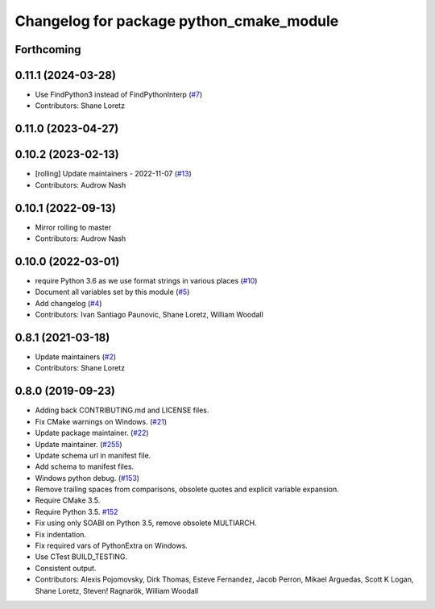 ^^^^^^^^^^^^^^^^^^^^^^^^^^^^^^^^^^^^^^^^^
Changelog for package python_cmake_module
^^^^^^^^^^^^^^^^^^^^^^^^^^^^^^^^^^^^^^^^^

Forthcoming
-----------

0.11.1 (2024-03-28)
-------------------
* Use FindPython3 instead of FindPythonInterp (`#7 <https://github.com/ros2/python_cmake_module/issues/7>`_)
* Contributors: Shane Loretz

0.11.0 (2023-04-27)
-------------------

0.10.2 (2023-02-13)
-------------------
* [rolling] Update maintainers - 2022-11-07 (`#13 <https://github.com/ros2/python_cmake_module/issues/13>`_)
* Contributors: Audrow Nash

0.10.1 (2022-09-13)
-------------------
* Mirror rolling to master
* Contributors: Audrow Nash

0.10.0 (2022-03-01)
-------------------
* require Python 3.6 as we use format strings in various places (`#10 <https://github.com/ros2/python_cmake_module/issues/10>`_)
* Document all variables set by this module (`#5 <https://github.com/ros2/python_cmake_module/issues/5>`_)
* Add changelog (`#4 <https://github.com/ros2/python_cmake_module/issues/4>`_)
* Contributors: Ivan Santiago Paunovic, Shane Loretz, William Woodall

0.8.1 (2021-03-18)
------------------
* Update maintainers (`#2 <https://github.com/ros2/python_cmake_module/issues/2>`_)
* Contributors: Shane Loretz

0.8.0 (2019-09-23)
------------------
* Adding back CONTRIBUTING.md and LICENSE files.
* Fix CMake warnings on Windows. (`#21 <https://github.com/ros2/rosidl_python/issues/21>`_)
* Update package maintainer. (`#22 <https://github.com/ros2/rosidl_python/issues/22>`_)
* Update maintainer. (`#255 <https://github.com/ros2/rosidl/issues/255>`_)
* Update schema url in manifest file.
* Add schema to manifest files.
* Windows python debug. (`#153 <https://github.com/ros2/rosidl/issues/153>`_)
* Remove trailing spaces from comparisons, obsolete quotes and explicit variable expansion.
* Require CMake 3.5.
* Require Python 3.5. `#152 <https://github.com/ros2/rosidl/issues/152>`_
* Fix using only SOABI on Python 3.5, remove obsolete MULTIARCH.
* Fix indentation.
* Fix required vars of PythonExtra on Windows.
* Use CTest BUILD_TESTING.
* Consistent output.
* Contributors: Alexis Pojomovsky, Dirk Thomas, Esteve Fernandez, Jacob Perron, Mikael Arguedas, Scott K Logan, Shane Loretz, Steven! Ragnarök, William Woodall
